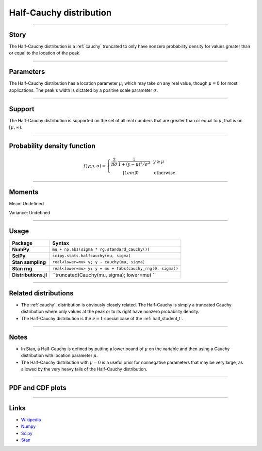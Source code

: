 .. _half_cauchy:

Half-Cauchy distribution
=========================


----


Story
-----

The Half-Cauchy distribution is a :ref:`cauchy` truncated to only have nonzero probability density for values greater than or equal to the location of the peak.


----


Parameters
----------

The Half-Cauchy distribution has a location parameter :math:`\mu`, which may take on any real value, though :math:`\mu = 0` for most applications. The peak's width is dictated by a positive scale parameter :math:`\sigma`.


----


Support
-------

The Half-Cauchy distribution is supported on the set of all real numbers that are greater than or equal to :math:`\mu`, that is on :math:`[\mu, \infty)`.



----


Probability density function
----------------------------

.. math::

	\begin{align}
	f(y;\mu, \sigma) = \left\{\begin{array}{cll}
    \frac{2}{\pi \sigma}\,\frac{1}{1 + (y-\mu)^2/\sigma^2} &  & y \ge \mu \\[1em]
    0 & & \text{otherwise}.
    \end{array}\right.
	\end{align}

----


Moments
-------

Mean: Undefined

Variance: Undefined


----


Usage
-----

+----------------------+-----------------------------------------------------------+
| Package              | Syntax                                                    |
+======================+===========================================================+
| **NumPy**            | ``mu + np.abs(sigma * rg.standard_cauchy())``             |
+----------------------+-----------------------------------------------------------+
| **SciPy**            | ``scipy.stats.halfcauchy(mu, sigma)``                     |
+----------------------+-----------------------------------------------------------+
| **Stan sampling**    | ``real<lower=mu> y; y ~ cauchy(mu, sigma)``               |
+----------------------+-----------------------------------------------------------+
| **Stan rng**         | ``real<lower=mu> y; y = mu + fabs(cauchy_rng(0, sigma))`` |
+----------------------+-----------------------------------------------------------+
| **Distributions.jl** | ``truncated(Cauchy(mu, sigma); lower=mu) ``               |
+----------------------+-----------------------------------------------------------+

----


Related distributions
---------------------

- The :ref:`cauchy`, distribution is obviously closely related. The Half-Cauchy is simply a truncated Cauchy distribution where only values at the peak or to its right have nonzero probability density.
- The Half-Cauchy distribution is the :math:`\nu=1` special case of the :ref:`half_student_t`.


----


Notes
-----

- In Stan, a Half-Cauchy is defined by putting a lower bound of :math:`\mu` on the variable and then using a Cauchy distribution with location parameter :math:`\mu`.
- The Half-Cauchy distribution with :math:`\mu = 0` is a useful prior for nonnegative parameters that may be very large, as allowed by the very heavy tails of the Half-Cauchy distribution.


----


PDF and CDF plots
-----------------

.. bokeh-plot::
    :source-position: none

    import bokeh.io
    import distribution_explorer

    bokeh.io.show(distribution_explorer.explore('halfcauchy', background_fill_alpha=0, border_fill_alpha=0))

----

Links
-----

- `Wikipedia <https://en.wikipedia.org/wiki/Cauchy_distribution>`_
- `Numpy <https://docs.scipy.org/doc/numpy/reference/random/generated/numpy.random.Generator.standard_cauchy.html>`_
- `Scipy <https://docs.scipy.org/doc/scipy/reference/generated/scipy.stats.halfcauchy.html#scipy.stats.halfcauchy>`_
- `Stan <https://mc-stan.org/docs/2_21/functions-reference/cauchy-distribution.html>`_
